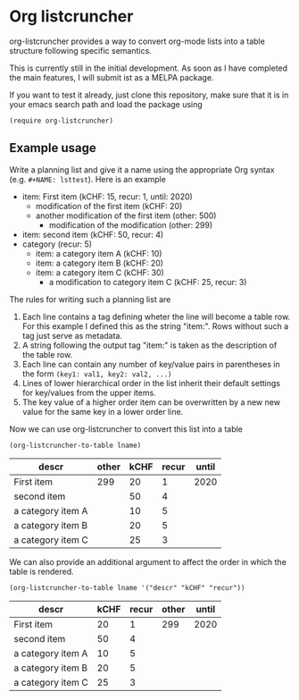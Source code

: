 
* Org listcruncher

  org-listcruncher provides a way to convert org-mode lists into
  a table structure following specific semantics.

  This is currently still in the initial development. As soon as I have completed the
  main features, I will submit ist as a MELPA package.

  If you want to test it already, just clone this repository, make sure that it is
  in your emacs search path and load the package using

  #+BEGIN_SRC elisp
  (require org-listcruncher)
  #+END_SRC

** Example usage

   Write a planning list and give it a name using the appropriate Org syntax (e.g. =#+NAME: lsttest=).
   Here is an example

   #+NAME: lsttest
   - item: First item (kCHF: 15, recur: 1, until: 2020)
     - modification of the first item (kCHF: 20)
     - another modification of the first item (other: 500)
       - modification of the modification (other: 299)
   - item: second item (kCHF: 50, recur: 4)
   - category (recur: 5)
     - item: a category item A (kCHF: 10)
     - item: a category item B (kCHF: 20)
     - item: a category item C (kCHF: 30)
       - a modification to category item C (kCHF: 25, recur: 3)

   The rules for writing such a planning list are
   1. Each line contains a tag defining wheter the line will become a table row. For this
      example I defined this as the string "item:". Rows without such a tag just serve as
      metadata.
   2. A string following the output tag "item:" is taken as the description of the table row.
   3. Each line can contain any number of key/value pairs in parentheses in the form
       =(key1: val1, key2: val2, ...)=
   4. Lines of lower hierarchical order in the list inherit their default settings for key/values
      from the upper items.
   5. The key value of a higher order item can be overwritten by a new new value for the same key
      in a lower order line.

   Now we can use org-listcruncher to convert this list into a table   

   #+NAME: src-example1
   #+BEGIN_SRC elisp :results value :var lname="lsttest" :exports both
     (org-listcruncher-to-table lname)
   #+END_SRC

   #+RESULTS: src-example1
   | descr             | other | kCHF | recur | until |
   |-------------------+-------+------+-------+-------|
   | First item        |   299 |   20 |     1 |  2020 |
   | second item       |       |   50 |     4 |       |
   | a category item A |       |   10 |     5 |       |
   | a category item B |       |   20 |     5 |       |
   | a category item C |       |   25 |     3 |       |


   We can also provide an additional argument to affect the order in which the table is rendered.
   #+BEGIN_SRC elisp :results value :var lname="lsttest"
     (org-listcruncher-to-table lname '("descr" "kCHF" "recur"))
   #+END_SRC

   #+RESULTS:
   | descr             | kCHF | recur | other | until |
   |-------------------+------+-------+-------+-------|
   | First item        |   20 |     1 |   299 |  2020 |
   | second item       |   50 |     4 |       |       |
   | a category item A |   10 |     5 |       |       |
   | a category item B |   20 |     5 |       |       |
   | a category item C |   25 |     3 |       |       |


  
** Tests                                                           :noexport:

   A look at the main heavy lifting function and its return values:
   #+BEGIN_SRC elisp :results output :var lname="lsttest"
     (pp (org-listcruncher--parselist (save-excursion
				       (goto-char (point-min))
				       (unless (search-forward-regexp (concat  "^ *#\\\+NAME: .*" lname) nil t)
					 (error "No list of this name found: %s" lname))
				       (forward-line 1)
				       (org-list-to-lisp))
				     nil
				     nil))
   #+END_SRC

   #+RESULTS:
   #+begin_example
   ((("kCHF" "25")
     ("recur" "3")
     ("kCHF" "30")
     ("kCHF" "20")
     ("kCHF" "10")
     ("recur" "5")
     ("kCHF" "50")
     ("recur" "4")
     ("other" "299")
     ("other" "500")
     ("kCHF" "20")
     ("kCHF" "15")
     ("recur" "1")
     ("until" "2020"))
    ((("descr" "First item ")
      ("other" "299")
      ("other" "500")
      ("kCHF" "20")
      ("kCHF" "15")
      ("recur" "1")
      ("until" "2020"))
     (("descr" "second item ")
      ("kCHF" "50")
      ("recur" "4"))
     (("descr" "a category item A ")
      ("kCHF" "10")
      ("recur" "5"))
     (("descr" "a category item B ")
      ("kCHF" "20")
      ("recur" "5"))
     (("descr" "a category item C ")
      ("kCHF" "25")
      ("recur" "3")
      ("kCHF" "30")
      ("recur" "5"))))
   #+end_example



* Tests integrating with orgbabelhelper                            :noexport:

  
  #+BEGIN_SRC python :results output raw drawer :var tbl=src-example1 :colnames no
    import orgbabelhelper as obh

    df = obh.orgtable_to_dataframe(tbl, index="descr")
    print(obh.dataframe_to_orgtable(df, caption="Example 1"))
  #+END_SRC

  #+RESULTS:
  :RESULTS:
  #+CAPTION: Example 1
  |descr|other|kCHF|recur|until|
  |-----
  |First item |299|20|1|2020|
  |second item ||50|4||
  |a category item A ||10|5||
  |a category item B ||20|5||
  |a category item C ||25|3||

  :END:

* COMMENT Org Babel settings
Local variables:
org-confirm-babel-evaluate: nil
End:
